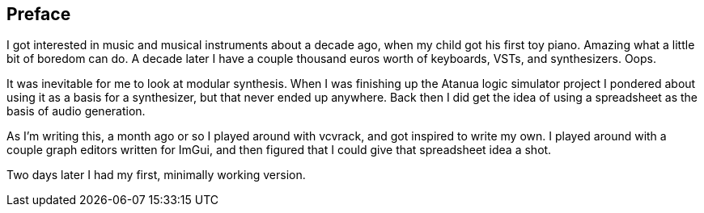 Preface
-------

I got interested in music and musical instruments about a decade ago,
when my child got his first toy piano. Amazing what a little bit
of boredom can do. A decade later I have a couple thousand euros worth 
of keyboards, VSTs, and synthesizers. Oops.

It was inevitable for me to look at modular synthesis. When I was
finishing up the Atanua logic simulator project I pondered about using
it as a basis for a synthesizer, but that never ended up anywhere.
Back then I did get the idea of using a spreadsheet as the basis of
audio generation.

As I'm writing this, a month ago or so I played around with vcvrack,
and got inspired to write my own. I played around with a couple graph 
editors written for ImGui, and then figured that I could give that
spreadsheet idea a shot.

Two days later I had my first, minimally working version.
